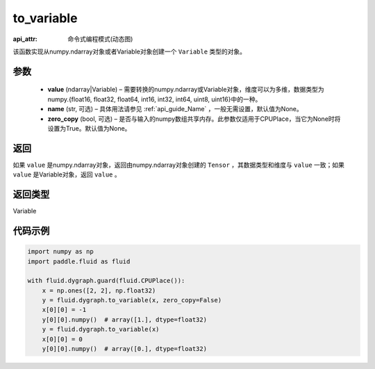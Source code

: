 .. _cn_api_fluid_dygraph_to_variable:

to_variable
-------------------------------

:api_attr: 命令式编程模式(动态图)

.. py:function:: paddle.fluid.dygraph.to_variable(value, name=None, zero_copy=None)

该函数实现从numpy\.ndarray对象或者Variable对象创建一个 ``Variable`` 类型的对象。

参数
::::::::::::

    - **value** (ndarray|Variable) – 需要转换的numpy\.ndarray或Variable对象，维度可以为多维，数据类型为numpy\.{float16, float32, float64, int16, int32, int64, uint8, uint16}中的一种。
    - **name**  (str, 可选) – 具体用法请参见 :ref:`api_guide_Name` ，一般无需设置，默认值为None。
    - **zero_copy**  (bool, 可选) – 是否与输入的numpy数组共享内存。此参数仅适用于CPUPlace，当它为None时将设置为True。默认值为None。


返回
::::::::::::
如果 ``value`` 是numpy\.ndarray对象，返回由numpy\.ndarray对象创建的 ``Tensor`` ，其数据类型和维度与 ``value`` 一致；如果 ``value`` 是Variable对象，返回 ``value`` 。

返回类型
::::::::::::
Variable

代码示例
::::::::::::

.. code-block:: python
    
    import numpy as np
    import paddle.fluid as fluid

    with fluid.dygraph.guard(fluid.CPUPlace()):
        x = np.ones([2, 2], np.float32)
        y = fluid.dygraph.to_variable(x, zero_copy=False)
        x[0][0] = -1
        y[0][0].numpy()  # array([1.], dtype=float32)
        y = fluid.dygraph.to_variable(x)
        x[0][0] = 0
        y[0][0].numpy()  # array([0.], dtype=float32)

